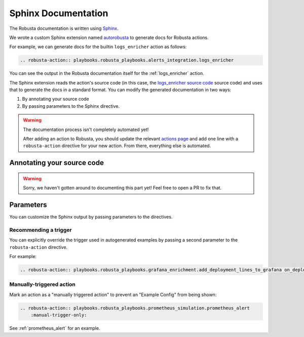 Sphinx Documentation
################################

The Robusta documentation is written using `Sphinx <https://www.sphinx-doc.org/en/master/>`_.

We wrote a custom Sphinx extension named `autorobusta <https://github.com/robusta-dev/robusta/blob/master/docs/_ext/autorobusta.py>`_ to generate docs for Robusta actions.

For example, we can generate docs for the builtin ``logs_enricher`` action as follows:

.. code-block::

    .. robusta-action:: playbooks.robusta_playbooks.alerts_integration.logs_enricher

You can see the output in the Robusta documentation itself for the :ref:`logs_enricher` action.

The Sphinx extension reads the action's source code (in this case, the
`logs_enricher source code <https://github.com/robusta-dev/robusta/blob/990814c9e47f5cabc24fbb06794b4dbaa62fb958/playbooks/robusta_playbooks/alerts_integration.py#L215>`_
source code) and uses that to generate the docs in a standard format. You can modify the generated documentation in two ways:

1. By annotating your source code
2. By passing parameters to the Sphinx directive.

.. warning::

    The documentation process isn't completely automated yet!

    After adding an action to Robusta, you should update the relevant `actions page <https://github.com/robusta-dev/robusta/tree/master/docs/catalog/actions>`_
    and add one line with a ``robusta-action`` directive for your new action. From there, everything else is automated.

Annotating your source code
----------------------------

.. warning::

    Sorry, we haven't gotten around to documenting this part yet! Feel free to open a PR to fix that.

Parameters
----------

You can customize the Sphinx output by passing parameters to the directives.

Recommending a trigger
~~~~~~~~~~~~~~~~~~~~~~~~~~

You can explicitly override the trigger used in autogenerated examples by passing a second parameter to the ``robusta-action`` directive.

For example:

.. code-block::

    .. robusta-action:: playbooks.robusta_playbooks.grafana_enrichment.add_deployment_lines_to_grafana on_deployment_update


Manually-triggered action
~~~~~~~~~~~~~~~~~~~~~~~~~~~

Mark an action as a "manually triggered action" to prevent an "Example Config" from being shown:

.. code-block::

    .. robusta-action:: playbooks.robusta_playbooks.prometheus_simulation.prometheus_alert
        :manual-trigger-only:

See :ref:`prometheus_alert` for an example.
